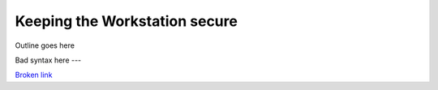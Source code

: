 Keeping the Workstation secure
==============================

Outline goes here

Bad syntax here
---

`Broken link <https://securedrop.org/broken-link>`_
